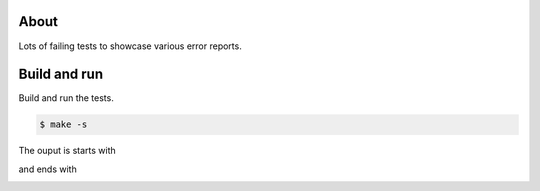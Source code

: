 About
=====

Lots of failing tests to showcase various error reports.

Build and run
=============

Build and run the tests.

.. code-block::

   $ make -s

The ouput is starts with

.. image:: https://github.com/eerimoq/nala/raw/master/docs/build-and-run-failures-1.png

and ends with

.. image:: https://github.com/eerimoq/nala/raw/master/docs/build-and-run-failures-2.png
